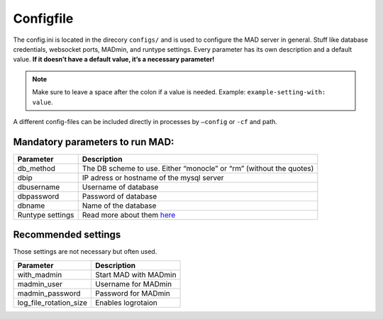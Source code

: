 Configfile
----------

The config.ini is located in the direcory ``configs/`` and is used to
configure the MAD server in general. Stuff like database credentials,
websocket ports, MADmin, and runtype settings. Every parameter has its
own description and a default value. **If it doesn’t have a default
value, it’s a necessary parameter!**

.. note::  Make sure to leave a space after the colon if a value is needed. Example: ``example-setting-with: value``.

A different config-files can be included directly in processes by
``–config`` or ``-cf`` and path.


Mandatory parameters to run MAD:
^^^^^^^^^^^^^^^^^^^^^^^^^^^^^^^^

+------------------+---------------------------------------------------------------------+
| Parameter        | Description                                                         |
+==================+=====================================================================+
| db_method        | The DB scheme to use. Either “monocle” or “rm” (without the quotes) |
+------------------+---------------------------------------------------------------------+
| dbip             | IP adress or hostname of the mysql server                           |
+------------------+---------------------------------------------------------------------+
| dbusername       | Username of database                                                |
+------------------+---------------------------------------------------------------------+
| dbpassword       | Password of database                                                |
+------------------+---------------------------------------------------------------------+
| dbname           | Name of the database                                                |
+------------------+---------------------------------------------------------------------+
| Runtype settings | Read more about them `here`_                                        |
+------------------+---------------------------------------------------------------------+

Recommended settings
^^^^^^^^^^^^^^^^^^^^
Those settings are not necessary but often used.

+------------------------+-----------------------+
| Parameter              | Description           |
+========================+=======================+
| with_madmin            | Start MAD with MADmin |
+------------------------+-----------------------+
| madmin_user            | Username for MADmin   |
+------------------------+-----------------------+
| madmin_password        | Password for MADmin   |
+------------------------+-----------------------+
| log_file_rotation_size | Enables logrotaion    |
+------------------------+-----------------------+

.. _here: /scanning-modes/modes.md
